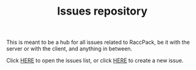 #+TITLE: Issues repository

This is meant to be a hub for all issues related to RaccPack, be it with the server or with the client, and anything in between.

Click [[https://github.com/RaccPackMC/issues/issues?q=is%3Aissue+is%3Aopen+sort%3Aupdated-desc][HERE]] to open the issues list, or click [[https://github.com/RaccPackMC/issues/issues/new][HERE]] to create a new issue.
